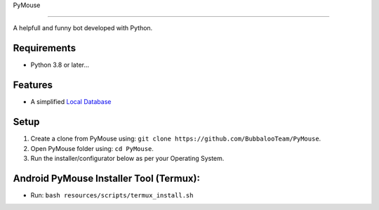 .. raw:: html

  <img src="https://telegra.ph/file/80c139778c565cfce7f3e.png" width="100" align="right">

PyMouse

=======

A helpfull and funny bot developed with Python.

Requirements
------------
- Python 3.8 or later...

Features
--------
- A simplified `Local Database <https://github.com/BubbalooTeam/PyMouse/blob/main/pymouse/database/modules/__init__.py>`__

Setup
-----
1. Create a clone from PyMouse using: ``git clone https://github.com/BubbalooTeam/PyMouse``.
2. Open PyMouse folder using: ``cd PyMouse``.
3. Run the installer/configurator below as per your Operating System.

Android PyMouse Installer Tool (Termux):
----------------------------------------
- Run: ``bash resources/scripts/termux_install.sh``